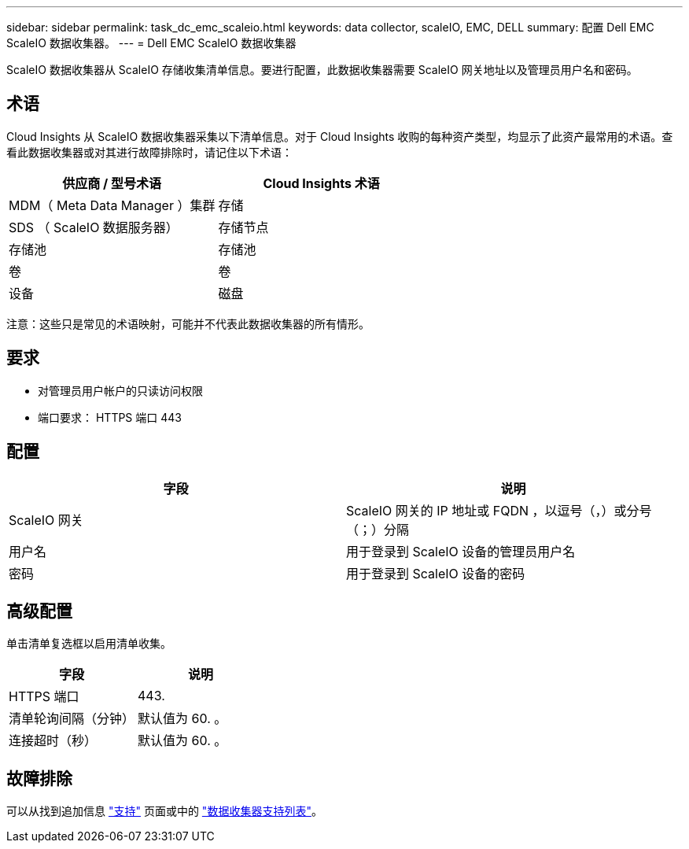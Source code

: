 ---
sidebar: sidebar 
permalink: task_dc_emc_scaleio.html 
keywords: data collector, scaleIO, EMC, DELL 
summary: 配置 Dell EMC ScaleIO 数据收集器。 
---
= Dell EMC ScaleIO 数据收集器


[role="lead"]
ScaleIO 数据收集器从 ScaleIO 存储收集清单信息。要进行配置，此数据收集器需要 ScaleIO 网关地址以及管理员用户名和密码。



== 术语

Cloud Insights 从 ScaleIO 数据收集器采集以下清单信息。对于 Cloud Insights 收购的每种资产类型，均显示了此资产最常用的术语。查看此数据收集器或对其进行故障排除时，请记住以下术语：

[cols="2*"]
|===
| 供应商 / 型号术语 | Cloud Insights 术语 


| MDM（ Meta Data Manager ）集群 | 存储 


| SDS （ ScaleIO 数据服务器） | 存储节点 


| 存储池 | 存储池 


| 卷 | 卷 


| 设备 | 磁盘 
|===
注意：这些只是常见的术语映射，可能并不代表此数据收集器的所有情形。



== 要求

* 对管理员用户帐户的只读访问权限
* 端口要求： HTTPS 端口 443




== 配置

[cols="2*"]
|===
| 字段 | 说明 


| ScaleIO 网关 | ScaleIO 网关的 IP 地址或 FQDN ，以逗号（，）或分号（；）分隔 


| 用户名 | 用于登录到 ScaleIO 设备的管理员用户名 


| 密码 | 用于登录到 ScaleIO 设备的密码 
|===


== 高级配置

单击清单复选框以启用清单收集。

[cols="2*"]
|===
| 字段 | 说明 


| HTTPS 端口 | 443. 


| 清单轮询间隔（分钟） | 默认值为 60. 。 


| 连接超时（秒） | 默认值为 60. 。 
|===


== 故障排除

可以从找到追加信息 link:concept_requesting_support.html["支持"] 页面或中的 link:https://docs.netapp.com/us-en/cloudinsights/CloudInsightsDataCollectorSupportMatrix.pdf["数据收集器支持列表"]。
